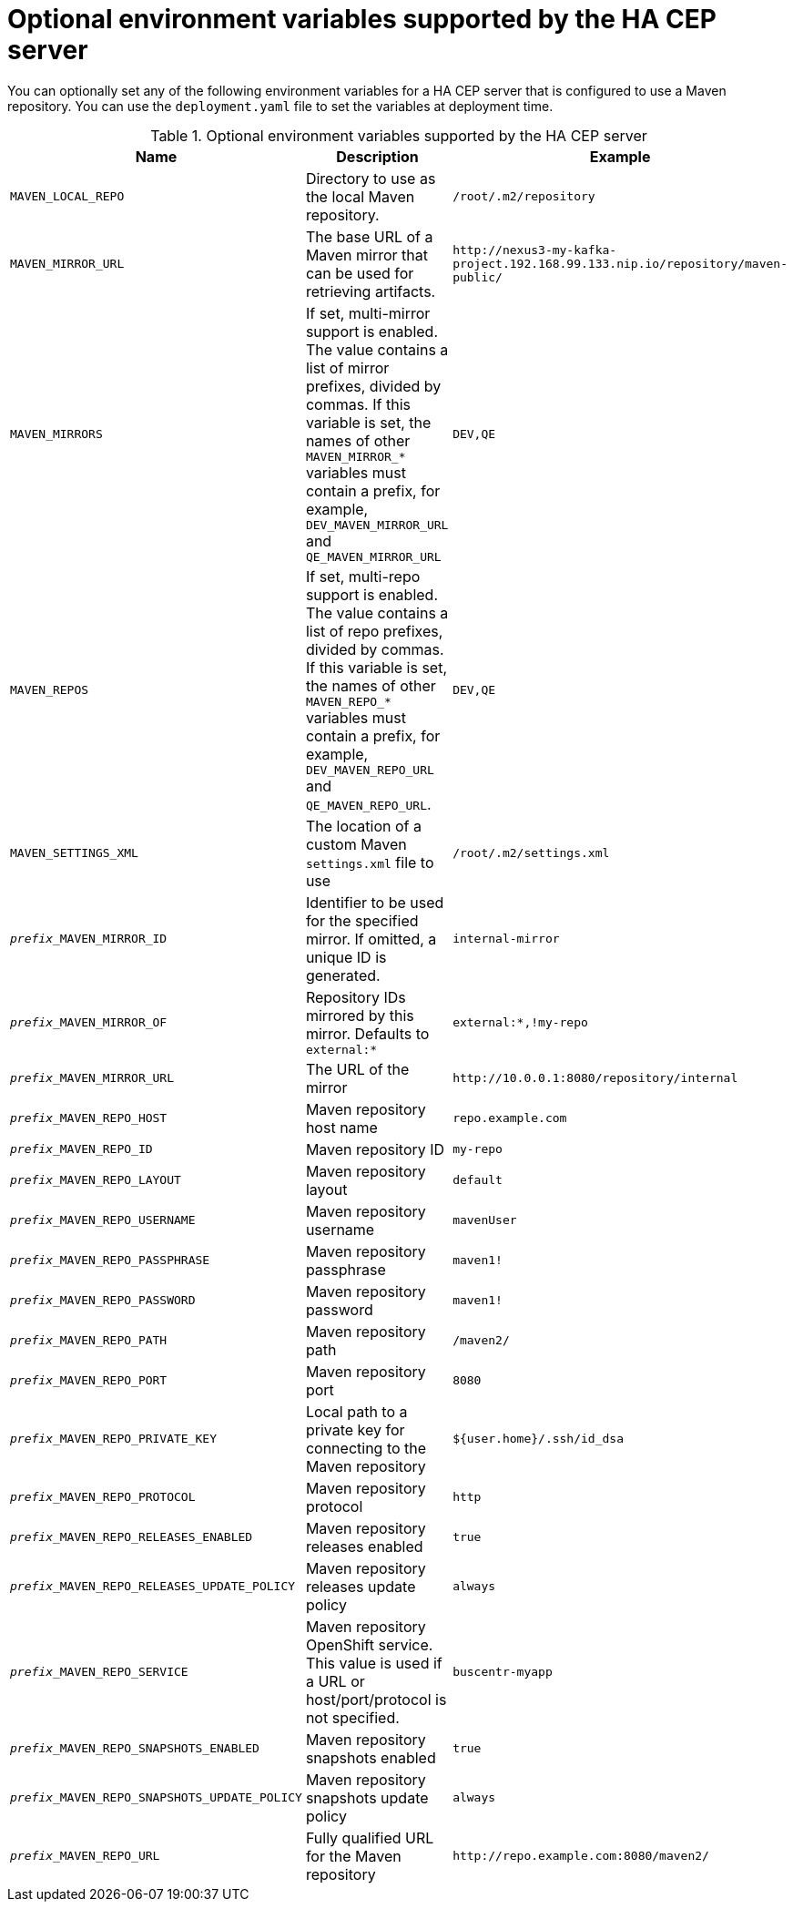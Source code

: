 [id='hacep-server-environment-ref']
= Optional environment variables supported by the HA CEP server

You can optionally set any of the following environment variables for a HA CEP server that is configured to use a Maven repository. You can use the `deployment.yaml` file to set the variables at deployment time. 

.Optional environment variables supported by the HA CEP server

[cols="26%,49%,25%",options="header"]
|===
|Name|Description|Example

|`MAVEN_LOCAL_REPO`
|Directory to use as the local Maven repository.
|`/root/.m2/repository`

|`MAVEN_MIRROR_URL`
|The base URL of a Maven mirror that can be used for retrieving artifacts.
|`\http://nexus3-my-kafka-project.192.168.99.133.nip.io/repository/maven-public/`

|`MAVEN_MIRRORS`
|If set, multi-mirror support is enabled. The value contains a list of mirror prefixes, divided by commas. If this variable is set, the names of other `MAVEN_MIRROR_*` variables must contain a prefix, for example, `DEV_MAVEN_MIRROR_URL` and `QE_MAVEN_MIRROR_URL`
|`DEV,QE`

|`MAVEN_REPOS`
|If set, multi-repo support is enabled. The value contains a list of repo prefixes, divided by commas. If this variable is set, the names of other `MAVEN_REPO_*` variables must contain a prefix, for example, `DEV_MAVEN_REPO_URL` and `QE_MAVEN_REPO_URL`.
|`DEV,QE`

|`MAVEN_SETTINGS_XML`
|The location of a custom Maven `settings.xml` file to use
|`/root/.m2/settings.xml`
|`__prefix___MAVEN_MIRROR_ID`
|Identifier to be used for the specified mirror. If omitted, a unique ID is generated.
|`internal-mirror`

|`__prefix___MAVEN_MIRROR_OF` 
|Repository IDs mirrored by this mirror. Defaults to `external:*` 
|`external:*,!my-repo`

|`__prefix___MAVEN_MIRROR_URL` 
|The URL of the mirror
|`\http://10.0.0.1:8080/repository/internal`

|`__prefix___MAVEN_REPO_HOST` 
|Maven repository host name 
|`repo.example.com`

|`__prefix___MAVEN_REPO_ID`
|Maven repository ID
|`my-repo`

|`__prefix___MAVEN_REPO_LAYOUT`
|Maven repository layout
|`default`

|`__prefix___MAVEN_REPO_USERNAME`
|Maven repository username 
|`mavenUser`

|`__prefix___MAVEN_REPO_PASSPHRASE`
|Maven repository passphrase 
|`maven1!`

|`__prefix___MAVEN_REPO_PASSWORD` 
|Maven repository password
|`maven1!`

|`__prefix___MAVEN_REPO_PATH` 
|Maven repository path 
|`/maven2/`

|`__prefix___MAVEN_REPO_PORT`
|Maven repository port
|`8080`

|`__prefix___MAVEN_REPO_PRIVATE_KEY`
|Local path to a private key for connecting to the Maven repository
|`${user.home}/.ssh/id_dsa`

|`__prefix___MAVEN_REPO_PROTOCOL` 
|Maven repository protocol
|`http`

|`__prefix___MAVEN_REPO_RELEASES_ENABLED` 
|Maven repository releases enabled
|`true`

|`__prefix___MAVEN_REPO_RELEASES_UPDATE_POLICY`
|Maven repository releases update policy 
|`always`

|`__prefix___MAVEN_REPO_SERVICE` 
|Maven repository OpenShift service. This value is used if a URL or host/port/protocol is not specified.
|`buscentr-myapp`

|`__prefix___MAVEN_REPO_SNAPSHOTS_ENABLED`
|Maven repository snapshots enabled 
|`true`

|`__prefix___MAVEN_REPO_SNAPSHOTS_UPDATE_POLICY`
|Maven repository snapshots update policy 
|`always`

|`__prefix___MAVEN_REPO_URL`
|Fully qualified URL for the Maven repository
|`\http://repo.example.com:8080/maven2/`

|===